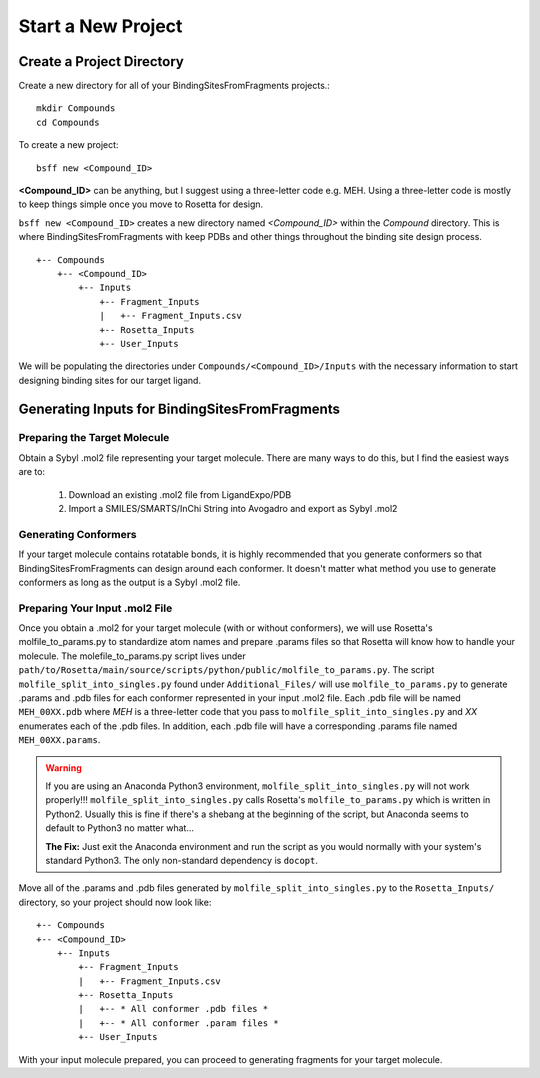 *******************************
Start a New Project
*******************************

Create a Project Directory
==========================
Create a new directory for all of your BindingSitesFromFragments projects.::

    mkdir Compounds
    cd Compounds

To create a new project::

    bsff new <Compound_ID>

**<Compound_ID>** can be anything, but I suggest using a three-letter code e.g. MEH. Using a three-letter code is mostly
to keep things simple once you move to Rosetta for design.

``bsff new <Compound_ID>`` creates a new directory named *<Compound_ID>* within the *Compound* directory. This is where
BindingSitesFromFragments with keep PDBs and other things throughout the binding site design process. ::

    +-- Compounds
        +-- <Compound_ID>
            +-- Inputs
                +-- Fragment_Inputs
                |   +-- Fragment_Inputs.csv
                +-- Rosetta_Inputs
                +-- User_Inputs

We will be populating the directories under ``Compounds/<Compound_ID>/Inputs`` with the necessary information to start
designing binding sites for our target ligand.

Generating Inputs for BindingSitesFromFragments
===============================================

Preparing the Target Molecule
-----------------------------
Obtain a Sybyl .mol2 file representing your target molecule. There are many ways to do this, but I find the easiest ways
are to:

    1. Download an existing .mol2 file from LigandExpo/PDB
    2. Import a SMILES/SMARTS/InChi String into Avogadro and export as Sybyl .mol2

Generating Conformers
---------------------
If your target molecule contains rotatable bonds, it is highly recommended that you generate conformers so that
BindingSitesFromFragments can design around each conformer. It doesn't matter what method you use to generate conformers
as long as the output is a Sybyl .mol2 file.

Preparing Your Input .mol2 File
-------------------------------
Once you obtain a .mol2 for your target molecule (with or without conformers), we will use Rosetta's molfile_to_params.py
to standardize atom names and prepare .params files so that Rosetta will know how to handle your molecule. The
molefile_to_params.py script lives under ``path/to/Rosetta/main/source/scripts/python/public/molfile_to_params.py``.
The script ``molfile_split_into_singles.py`` found under ``Additional_Files/`` will use ``molfile_to_params.py`` to
generate .params and .pdb files for each conformer represented in your input .mol2 file. Each .pdb file will be named
``MEH_00XX.pdb`` where *MEH* is a three-letter code that you pass to ``molfile_split_into_singles.py`` and *XX* enumerates
each of the .pdb files. In addition, each .pdb file will have a corresponding .params file named ``MEH_00XX.params``.

.. warning::

    If you are using an Anaconda Python3 environment, ``molfile_split_into_singles.py`` will not work properly!!!
    ``molfile_split_into_singles.py`` calls Rosetta's ``molfile_to_params.py`` which is written in Python2. Usually
    this is fine if there's a shebang at the beginning of the script, but Anaconda seems to default to Python3
    no matter what...

    **The Fix:** Just exit the Anaconda environment and run the script as you would normally with your system's standard
    Python3. The only non-standard dependency is ``docopt``.

Move all of the .params and .pdb files generated by ``molfile_split_into_singles.py`` to the ``Rosetta_Inputs/``
directory, so your project should now look like: ::

    +-- Compounds
    +-- <Compound_ID>
        +-- Inputs
            +-- Fragment_Inputs
            |   +-- Fragment_Inputs.csv
            +-- Rosetta_Inputs
            |   +-- * All conformer .pdb files *
            |   +-- * All conformer .param files *
            +-- User_Inputs

With your input molecule prepared, you can proceed to generating fragments for your target molecule.